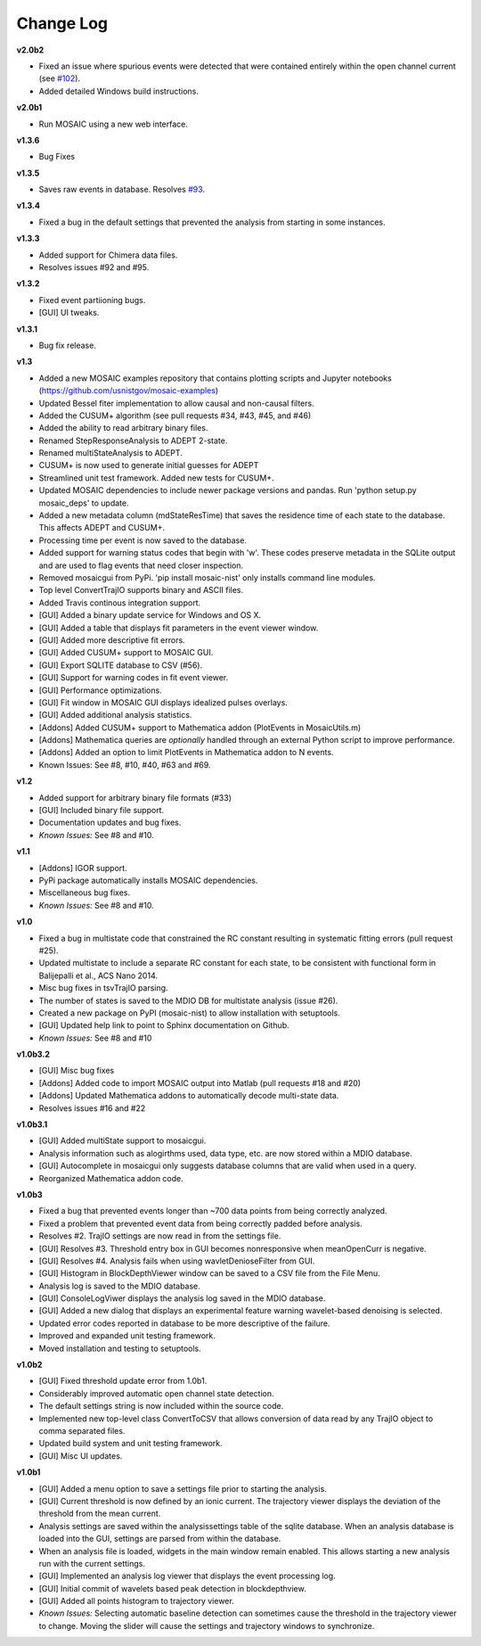 Change Log
++++++++++++++++++++++++++++++++++++++++++

**v2.0b2**

- Fixed an issue where spurious events were detected that were contained entirely within the open channel current (see `#102 <https://github.com/usnistgov/mosaic/issues/102>`_).
- Added detailed Windows build instructions.

**v2.0b1**

- Run MOSAIC using a new web interface.

**v1.3.6**

- Bug Fixes

**v1.3.5**

- Saves raw events in database. Resolves `#93 <https://github.com/usnistgov/mosaic/issues/93>`_.

**v1.3.4**

- Fixed a bug in the default settings that prevented the analysis from starting in some instances.

**v1.3.3**

- Added support for Chimera data files.
- Resolves issues #92 and #95. 

**v1.3.2**

- Fixed event partiioning bugs.
- [GUI] UI tweaks.

**v1.3.1**

- Bug fix release.

**v1.3**

- Added a new MOSAIC examples repository that contains plotting scripts and Jupyter notebooks (https://github.com/usnistgov/mosaic-examples)

- Updated Bessel fiter implementation to allow causal and non-causal filters.
- Added the CUSUM+ algorithm (see pull requests #34, #43, #45, and #46)
- Added the ability to read arbitrary binary files.
- Renamed StepResponseAnalysis to ADEPT 2-state.
- Renamed multiStateAnalysis to ADEPT.
- CUSUM+ is now used to generate initial guesses for ADEPT
- Streamlined unit test framework. Added new tests for CUSUM+.
- Updated MOSAIC dependencies to include newer package versions and pandas. Run 'python setup.py mosaic_deps' to update.
- Added a new metadata column (mdStateResTime) that saves the residence time of each state to the database. This affects ADEPT and CUSUM+.
- Processing time per event is now saved to the database.
- Added support for warning status codes that begin with 'w'. These codes preserve metadata in the SQLite output and are used to flag events that need closer inspection.
- Removed mosaicgui from PyPi. 'pip install mosaic-nist' only installs command line modules. 
- Top level ConvertTrajIO supports binary and ASCII files.
- Added Travis continous integration support.
- [GUI] Added a binary update service for Windows and OS X.
- [GUI] Added a table that displays fit parameters in the event viewer window.
- [GUI] Added more descriptive fit errors.
- [GUI] Added CUSUM+ support to MOSAIC GUI.
- [GUI] Export SQLITE database to CSV (#56).
- [GUI] Support for warning codes in fit event viewer.
- [GUI] Performance optimizations.
- [GUI] Fit window in MOSAIC GUI displays idealized pulses overlays.
- [GUI] Added additional analysis statistics.

- [Addons] Added CUSUM+ support to Mathematica addon (PlotEvents in MosaicUtils.m)
- [Addons] Mathematica queries are *optionally* handled through an external Python script to improve performance.
- [Addons] Added an option to limit PlotEvents in Mathematica addon to N events.

- Known Issues: See #8, #10, #40, #63 and #69.

**v1.2**

- Added support for arbitrary binary file formats (#33)
- [GUI] Included binary file support.
- Documentation updates and bug fixes.
- *Known Issues:* See #8 and #10.

**v1.1**

- [Addons] IGOR support.
- PyPi package automatically installs MOSAIC dependencies.
- Miscellaneous bug fixes.
- *Known Issues:* See #8 and #10.

**v1.0**

- Fixed a bug in multistate code that constrained the RC constant resulting in systematic fitting errors (pull request #25).
- Updated multistate to include a separate RC constant for each state, to be consistent with functional form in Balijepalli et al., ACS Nano 2014.
- Misc bug fixes in tsvTrajIO parsing.
- The number of states is saved to the MDIO DB for multistate analysis (issue #26).
- Created a new package on PyPI (mosaic-nist) to allow installation with setuptools.
- [GUI] Updated help link to point to Sphinx documentation on Github.
- *Known Issues:* See #8 and #10 

**v1.0b3.2**

- [GUI] Misc bug fixes
- [Addons] Added code to import MOSAIC output into Matlab (pull requests #18 and #20)
- [Addons] Updated Mathematica addons to automatically decode multi-state data.
- Resolves issues #16 and #22

**v1.0b3.1**

- [GUI] Added multiState support to mosaicgui.
- Analysis information such as alogirthms used, data type, etc. are now stored within a MDIO database.
- [GUI] Autocomplete in mosaicgui only suggests database columns that are valid when used in a query.
- Reorganized Mathematica addon code.


**v1.0b3**

- Fixed a bug that prevented events longer than ~700 data points from being correctly analyzed.
- Fixed a problem that prevented event data from being correctly padded before analysis.
- Resolves #2. TrajIO settings are now read in from the settings file.
- [GUI] Resolves #3. Threshold entry box in GUI becomes nonresponsive when meanOpenCurr is negative.
- [GUI] Resolves #4. Analysis fails when using wavletDenioseFilter from GUI.
- [GUI] Histogram in BlockDepthViewer window can be saved to a CSV file from the File Menu.
- Analysis log is saved to the MDIO database.
- [GUI] ConsoleLogViwer displays the analysis log saved in the MDIO database.
- [GUI] Added a new dialog that displays an experimental feature warning wavelet-based denoising is selected.
- Updated error codes reported in database to be more descriptive of the failure.
- Improved and expanded unit testing framework.
- Moved installation and testing to setuptools.


**v1.0b2**

- [GUI] Fixed threshold update error from 1.0b1.
- Considerably improved automatic open channel state detection.
- The default settings string is now included within the source code.
- Implemented new top-level class ConvertToCSV that allows conversion of data read by any TrajIO object to comma separated files.
- Updated build system and unit testing framework.
- [GUI] Misc UI updates.


**v1.0b1**

- [GUI] Added a menu option to save a settings file prior to starting the analysis.
- [GUI] Current threshold is now defined by an ionic current. The trajectory viewer displays the deviation of the threshold from the mean current.
- Analysis settings are saved within the analysissettings table of the sqlite database. When an analysis database is loaded into the GUI, settings are parsed from within the database.
- When an analysis file is loaded, widgets in the main window remain enabled. This allows starting a new analysis run with the current settings.
- [GUI] Implemented an analysis log viewer that displays the event processing log.
- [GUI] Initial commit of wavelets based peak detection in blockdepthview.
- [GUI] Added all points histogram to trajectory viewer. 
- *Known Issues:* Selecting automatic baseline detection can sometimes cause the threshold in the trajectory viewer to change. Moving the slider will cause the settings and trajectory windows to synchronize.

